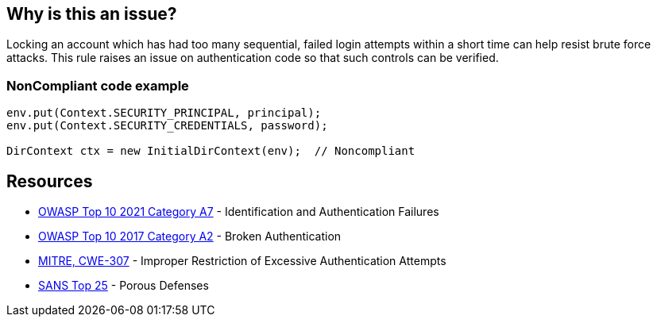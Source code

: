 == Why is this an issue?

Locking an account which has had too many sequential, failed login attempts within a short time can help resist brute force attacks. This rule raises an issue on authentication code so that such controls can be verified.


=== NonCompliant code example

[source,text]
----
env.put(Context.SECURITY_PRINCIPAL, principal);
env.put(Context.SECURITY_CREDENTIALS, password);

DirContext ctx = new InitialDirContext(env);  // Noncompliant
----


== Resources

* https://owasp.org/Top10/A07_2021-Identification_and_Authentication_Failures/[OWASP Top 10 2021 Category A7] - Identification and Authentication Failures
* https://owasp.org/www-project-top-ten/2017/A2_2017-Broken_Authentication[OWASP Top 10 2017 Category A2] - Broken Authentication
* https://cwe.mitre.org/data/definitions/307[MITRE, CWE-307] - Improper Restriction of Excessive Authentication Attempts
* https://www.sans.org/top25-software-errors/#cat3[SANS Top 25] - Porous Defenses

